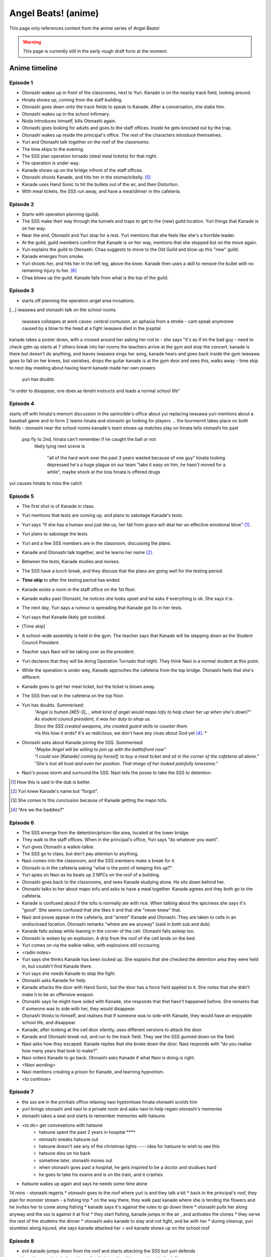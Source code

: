 **********************
Angel Beats! (anime)
**********************

This page only references content from the anime series of Angel Beats!

.. WARNING:: 
   This page is currently still in the early rough draft form at the moment.

Anime timeline
==================

Episode 1
-----------

* Otonashi wakes up in front of the classrooms, next to Yuri. Kanade is on the nearby track field, looking around.
* Hinata shows up, coming from the staff building.
* Otonashi goes down onto the track fields to speak to Kanade. After a conversation, she stabs him.
* Otonashi wakes up in the school infirmary.
* Noda introduces himself, kills Otonashi again.
* Otonashi goes looking for adults and goes to the staff offices. Inside he gets knocked out by the trap.
* Otonashi wakes up inside the principal's office. The rest of the characters introduce themselves.
* Yuri and Otonashi talk together on the roof of the classrooms.
* The time skips to the evening.
* The SSS plan operation tornado (steal meal tickets) for that night.
* The operation is under way.
* Kanade shows up on the bridge infront of the staff offices.
* Otonashi shoots Kanade, and hits her in the stomach/belly. [#injury-belly]_
* Kanade uses Hand Sonic to hit the bullets out of the air, and then Distortion.
* With meal tickets, the SSS run away, and have a meal/dinner in the cafeteria.

Episode 2
-----------

* Starts with operation planning (guild).
* The SSS make their way through the tunnels and traps to get to the (new) guild location. Yuri things that Kanade is on her way.
* Near the end, Otonashi and Yuri stop for a rest. Yuri mentions that she feels like she's a horrible leader.
* At the guild, guild members confirm that Kanade is on her way, mentions that she stopped but on the move again.
* Yuri explains the guild to Otonashi. Chaa suggests to move to the Old Guild and blow up this "new" guild.
* Kanade emerges from smoke.
* Yuri shoots her, and hits her in the left leg, above the knee. Kanade then uses a skill to remove the bullet with no remaining injury to her. [#bulletwound]_
* Chaa blows up the guild. Kanade falls from what is the top of the guild.

Episode 3
-----------

* starts off planning the operation angel area invsations.
[...]
iwasawa and otonashi talk on the school rooms
   iwasawa collaspes at work
   cause: cerbral contusion. an aphasia from a stroke
   - cant speak anymorew
   caused by a blow to the head at a fight
   iwasawa died in the jospital
kanade takes a poster down, with a crowed around her asking her not to - she says "it's as if im the bad guy - need to check
gdm op starts at 7
others break into her rooms
the teachers arrive at the gym and stop the concert. kanade is there but doesn't do anything, and leaves
iwasawa sings her song, kanade hears and goes back inside the gym
iwasawa goes to fall on her knees, but vanishes, drops the guitar
kanade is at the gym door and sees this, walks away
- time skip to next day
meeting about having learnt kanade made her own powers
   yuri has doubts
"in order to disappear, one does as tenshi instructs and leads a normal school life"
 
Episode 4
-----------

starts off with hinata's memort
discussion in the oprincible's office about yui replacing iwasawa
yuri mentions about a baseball game and to form 2 teams
hinata and otonashi go looking for players
...
the tourmennt takes place on both fields - otonashi near the school rooms
kanade's team shows up
matches play on
hinata tells otonashi his past
   pop fly to 2nd, hinata can't remember if he caught the ball or not
      likely lying
      next scene is 
         "all of the hard work over the past 3 years wasted because of one guy"
         hinata looking depressed
         he's a huge plague on our team
         "take it easy on him, he hasn't moved for a while", maybe shock at the loss
         hinata is offered drugs
yui causes hinata to miss the catch

Episode 5
-----------

* The first shot is of Kanade in class.
* Yuri mentions that tests are coming up, and plans to sabotage Kanade's tests.
* Yuri says "if she has a human soul just like us, her fall from grace will deal her an effective emotional blow" [#E5-1]_.
* Yuri plans to sabotage the tests.
* Yuri and a few SSS members are in the classroom, discussing the plans.
* Kanade and Otonashi talk together, and he learns her name [#E5-2]_.
* Between the tests, Kanade studies and revises.
* The SSS have a lunch break, and they discuss that the plans are going well for the testing period.
* **Time skip** to after the testing period has ended.
* Kanade exists a room in the staff office on the 1st floor.
* Kanade walks past Otonashi, he notices she looks upset and he asks if everything is ok. She says it is.
* The next day, Yuri says a rumour is spreading that Kanade got 0s in her tests.
* Yuri says that Kanade likely got scolded.
* [Time skip]
* A school-wide assembly is held in the gym. The teacher says that Kanade will be stepping down as the Student Council President.
* Teacher says Naoi will be taking over as the president.
* Yuri declares that they will be doing Operation Tornado that night. They think Naoi is a normal student at this point.
* While the operation is under way, Kanade approches the cafeteria from the top bridge. Otonashi feels that she's different.
* Kanade goes to get her meal ticket, but the ticket is blown away.
* The SSS then eat in the cafeteria on the top floor.
* Yuri has doubts. Summerised: 
    | *"Angel is human [#E5-3]_ , what kind of angel would mapo tofu to help cheer her up when she's down?"*
    | *As student council president, it was her duty to shop us.*
    | *Since the SSS created weapons, she created guard skills to counter them.*
    | *Is this how it ends? it's so rediclious, we don't have any clues about God yet [#E5-4]_. *
* Otonashi asks about Kanade joining the SSS. Summerised:
    | *"Maybe Angel will be willing to join up with the battlefront now"*
    | *"I could see [Kanade] coming by herself, to buy a meal ticket and sit in the corner of the cafeteria all alone."*
    | *"She's lost all trust and even her position. That image of her looked painfully lonesome."*
* Naoi's posse storm and surround the SSS. Naoi tells the posse to take the SSS to detention.

.. [#E5-1] How this is said in the dub is better.
.. [#E5-2] Yuri knew Kanade's name but "forgot".
.. [#E5-3] She comes to this conclusion because of Kanade getting the mapo tofu.
.. [#E5-4] "Are we the baddies?"

Episode 6
-----------

* The SSS emerge from the detention/prison-like area, located at the lower bridge.
* They walk to the staff offices. When in the principal's office, Yuri says "do whatever you want".
* Yuri gives Otonashi a walkie-talkie.
* The SSS go to class, but don't pay attention to anything.
* Naoi comes into the classroom, and the SSS members make a break for it.
* Otonashi is in the cafeteria asking "what is the point of keeping this up?".
* Yuri spies on Naoi as he beats up 2 NPCs on the roof of a building.
* Otonashi goes back to the classrooms, and sees Kanade studying alone. He sits down behind her.
* Otonashi talks to her about mapo tofu and asks to have a meal together. Kanade agrees and they both go to the cafeteria.
* Kanade is confused about if the tofu is normally ate with rice. When talking about the spiciness she says it's "good". She seems confused that she likes it and that she "never knew" that.
* Naoi and posse appear in the cafeteria, and "arrest" Kanade and Otonashi. They are taken to cells in an undisclosed location. Otonashi remarks "where are we anyway" (said in both sub and dub).
* Kanade falls asleep while leaning in the corner of the cell. Otonashi falls asleep too.
* Otonashi is woken by an explosion. A drip from the roof of the cell lands on the bed.
* Yuri comes on via the walkie-talkie, with explosions still occouring.
* <radio notes>
* Yuri says she thinks Kanade has been locked up. She explains that she checked the detention area they were held in, but couldn't find Kanade there.
* Yuri says she needs Kanade to stop the fight.
* Otonashi asks Kanade for help.
* Kanade attacks the door with Hand Sonic, but the door has a force field applied to it. She notes that she didn't make it to be an offensive weapon.
* Otonashi says he might have sided with Kanade, she responds that that hasn't happened before. She remarks that if someone was to side with her, they would disappear.
* Otonashi thinks to himself, and realises that if someone was to side with Kanade, they would have an enjoyable school life, and disappear.
* Kanade, after looking at the cell door silently, uses different versions to attack the door.
* Kanade and Otonashi break out, and run to the track field. They see the SSS gunned down on the field.
* Naoi asks how they escaped. Kanade replies that she broke down the door. Naoi responds with "do you realise how many years that took to make?".
* Naoi orders Kanade to go back. Otonashi asks Kanade if what Naoi is doing is right.
* *<Naoi wording>*
* Naoi mentions creating a prison for Kanade, and learning hypnotism.
* <to continue>

Episode 7
-----------

* the sss are in the printials office relaxing naoi hyptontises hinata otonashi scolds him
* yuri brings otonashi and naoi to a private room and asks naoi to help regain otonashi's memories 
* otonashi takes a seat and starts to remember memories with hatsune
* <to do> get convesations with hatsune
   * hatsune spent the past 2 years in hospital **** 
   * otonashi sneaks hatsune out 
   * hatsune doesn't see any of the christmas lights ---- idea for hatsune to wish to see this
   * hatsune dies on his back
   * sometime later, otonashi moves out
   * when otonashi goes past a hospital, he gets inspired to be a doctor and studiues hard
   * he goes to take his exams and is on the train, and it crashes
* hatsune wakes up again and says he needs some time alone
14 mins - otonashi regerts
* otonashi goes to the roof where yuri is and they talk a bit
* back in the principal's roof, they plan for monster stream - a fishing trip
* on the way there, they walk past kanade where she is tending the flowers  and he invites her to come along fishing
* kanade says it's against the rules to go down there 
* otonashi pulls her along anyway and the sss is against it at first
* they start fishing, kanade jumps in the air , and activates the clones
* they serve the rest of the studetns the dinner
* otonashi asks kanade to stay and not fight, and be with her
* during cleanup, yuri stumbles along injured, she says kanade attacked her = evil kanade shows up on the school roof

Episode 8
-----------

* evil kanade jumps down from the roof and starts attacking the SSS but yuri defends
* kanade steps in to help and gets fatelly injured and is unconsious in the infirmary
* <conversation about her powers>
* yuri asks to buy time
* yuri accesses kanade's computer and edits the ability settings
* yuri goes back to the infirmary to see kanade with the sss but the bed she was staying in has been ransacked
* yuri says they need to find the normal kanade, after sometime, they gather that kanade is in the guild
* the sss make their way to the guild when some evil kanade's attack them 
* they move further down and attack the next one and keep moving further down the guild
* yuri, otonashi and yui reach the bottom the guild.
* otonashi goes on his own to find the original kanade while yuri takes on a clone
* otonashi asks kanade to use harmonics, and she does
* the other kanade mentioned about the other clones will go inside her, and asks if kanade will be ok after and they start going back inside kanade

Episode 9
-----------

* kanade, with yuri and otonashi are in the infirmary at night. yuri blames herself ------ yuri turning point
* yuri goes back to the principials office and the sss talk about the situation, the sss are not sure who she'll be
* yuri sents christ, with 2 unnamed sss members to angel's bedroom who can understand the manual who make changes to angel player
--- start of otonashi's flashback
date of crash is 14 jan, and otonashi wakes up at 1:23am on the 15th of jan
on day 7, otonashi signs the donor card
-- end of ofonathi flashback
otonashi wakes up and kanade is awake
<notes>






Lore/world building
=====================

Episode 1
-----------

* The Moon, clouds and starts exist. Weather seems to be normal.
* Kanade says no one gets sick in the world.
* Kanade says amnesia is quite common, and many people lose their memories when they arrive. [#amnesia]_
* While people do 'respawn' from being killed or dying, it is shown that immense pain is felt. In episode 1, Otonashi 'respawns' after a few moments of being dead.
* Yuri confirms there are over 2000 students living in dorms in the school.
* Key Coffee is an actual product available at the school.
* Yuri says Kanade attacks first.
* Yuri says Kanade replies with "no comment" when asked about the fundamentals of the world. [#nocomment]_
* Yuri says NPCs don't age.
* Modernish technology exists. Laptops exist and the SSS have access to them.
* Yuri kinda-sorta implies she believes the world/reincarnation is based on Buddhism.

Episode 2
-----------

* The school name is shown on a destroyed sign and is "<something> academy", with ``学園`` being the only words visible. Based on the size of the characters and the remaining space on the sign, it's estimated to be around 5 characters; assuming no spaces. Zack says the first two characters will be either ``私立`` (private) or ``国立`` (public) as almost all schools begin with one of these.
* The main secret access to (new) guild is via a hatch, under the chair storage in the gym.
* There is a shallow river on the way to the guild.
* Yuri mentions she was the first one to fight back against Kanade.
* Yuri says "nothing with a soul can be given life, but objects can be formed as long as you know the composition and structure" (using the dirt/mud method).
* Someone in the guild has knowledge of the `German anti-tank grenades <https://en.wikipedia.org/wiki/Stielhandgranate>`__, used in WW1 and WW2. [#ww2]_

Episode 3
-----------

* To check.

Episode 4
-----------

* The school holds a seemingly regular baseball tournament between classes/groups.
* Yuri says that TK calls himself TK and no one knows his real name.

Episode 5
-----------
* Naoi mentions about a curfew being in place.

Episode 6
-----------
* Naoi says one of the rules is that it's forbidden to eat during breaks. Kanade acknowledges this, saying she forgot. This could be more "breaks" and "lunch" are different. Addationally, it might be more of a "can't just get up and leave class to go eat".
* Hand sonic flickers after trying to attack the cell door.

Character backstories
======================

Yuri
-----------

* Her parents/family were well off. She describes her house as being like a mansion (dub, 'vila' was used in the sub) with lots of nature around them.
* Their house was broken into, during summer break, while their parents were out, in the afternoon.
* The time is 3:30 on a clock shown.
* <details about what happens>
* The police arrived 30 minutes later (so 4:00pm).
* Yuri is very defensive about suicide.

Naoi
-----------

Not covered yet.

Otonashi
-----------

Not covered yet.

Yui
-----------

Not covered yet.

Footnotes
=====================

.. [#injury-belly] Contradiction: Later on, it was going to be shown that Kanade has a scar to one side of her body, rather than being in the middle.

.. [#bulletwound] Contradiction: Later on, Kanade was shown to have injuries and scars. This shows a bullet being removed with no left over injury.

.. [#amnesia] Supporting: Supports the idea that people don't remember their past straight away.

.. [#nocomment] Supporting/Contradiction: Kanade was going to be shown as knowing how the world works, but having her memory erased so she forgot. Her going 'no comment' can support that she does know (and refusing to tell) while also contradicting that she doesn't know, or still remembers.

.. [#ww2] Supporting: Supports the idea that Chaa (or at least some other member of the SSS) was in WW2.